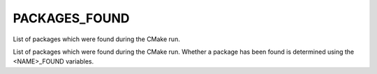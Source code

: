 PACKAGES_FOUND
--------------

List of packages which were found during the CMake run.

List of packages which were found during the CMake run.  Whether a
package has been found is determined using the <NAME>_FOUND variables.
